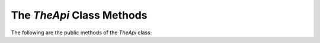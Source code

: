 The `TheApi` Class Methods
=========================
   
The following are the public methods of the `TheApi` class:

.. autosummary::
   :toctree: _autosummary
   :nosignatures:

   TheApi.TheApi
   TheApi.TheApi.advice
